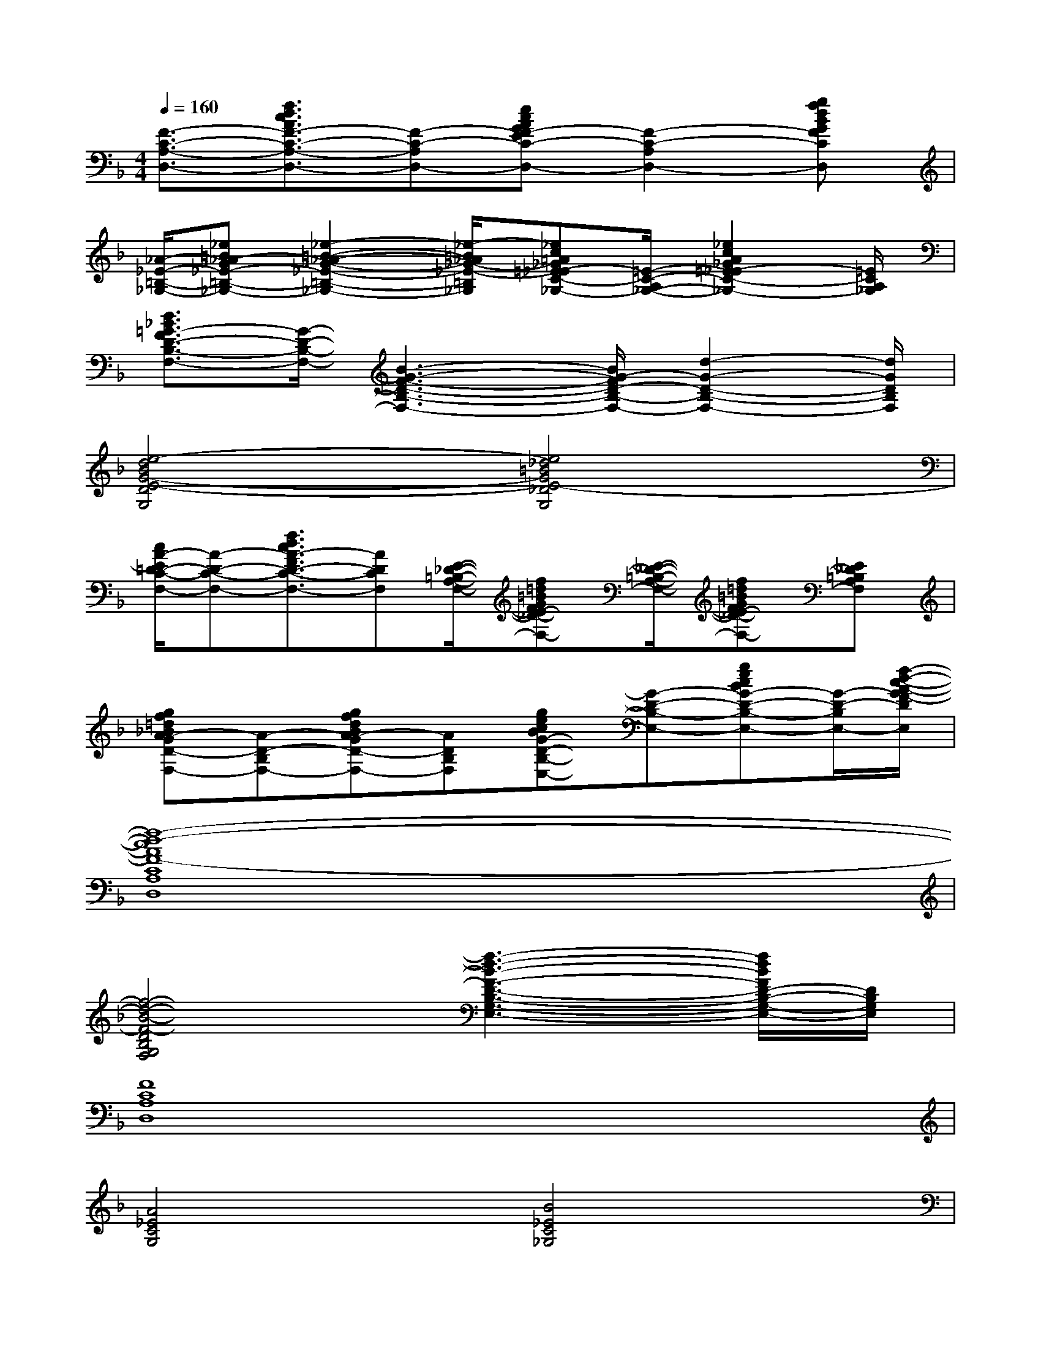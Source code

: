 X:1
T:
M:4/4
L:1/8
Q:1/4=160
K:F%1flats
V:1
[F3/2-C3/2-A,3/2-D,3/2-][f3/2d3/2c3/2A3/2F3/2-C3/2-A,3/2-D,3/2-][F-C-A,-D,-][ecAGF-EC-A,-D,-][F2-C2-A,2-D,2-][gfdBGFCA,D,]|
[_A/2-_E/2-=B,/2-_G,/2-][_e=B_A-_G_E-=B,-_G,-][_e2-=B2-_A2-_G2-_E2-=B,2-_G,2-][_e/2-=B/2_A/2_G/2-_E/2-=B,/2_G,/2][_ec=A_G=E-_EC-A,-_G,-][=E/2-C/2-A,/2-_G,/2-][_e2c2A2_G2=E2-_E2C2-A,2-_G,2-][=E/2C/2A,/2_G,/2]|
[d3/2_B3/2=G3/2-F3/2D3/2-B,3/2-F,3/2-][G/2-D/2-B,/2-F,/2-][B3-G3-F3-D3-B,3-F,3-][B/2G/2-F/2D/2-B,/2-F,/2-][d2-G2-D2-B,2-F,2-][d/2G/2D/2B,/2F,/2]|
[e4-d4B4G4-E4-D4G,4][e4_d4=B4G4E4-_D4G,4]|
[c/2A/2-E/2=D/2-C/2-F,/2-][A-D-C-F,-][f3/2d3/2c3/2A3/2-F3/2D3/2-C3/2-F,3/2-][ADCF,][E/2-_D/2-=B,/2-A,/2-F,/2-][f=d=BGFE-_D-=B,-A,-F,-][E/2-_D/2-=B,/2-A,/2-F,/2-][f=d=BGFE-_D-=B,-A,-F,-][E_D=B,A,F,]|
[gf=d_BA-GD-B,-F,-][A-D-B,-F,-][gfdBA-GD-B,-F,-][ADB,F,][gecBG-D-B,-E,-][G-D-B,-E,-][gecBG-D-B,-E,-][G/2-D/2-B,/2-E,/2-][f/2-d/2-c/2-A/2-G/2F/2-D/2B,/2E,/2]|
[f8-d8-c8A8F8-C8A,8G,8D,8]|
[f4-d4-B4-F4-D4B,4G,4F,4][f3-d3-B3-F3-D3-B,3-G,3-E,3-][f/2d/2B/2F/2D/2-B,/2-G,/2-E,/2-][D/2B,/2G,/2E,/2]|
[F8C8A,8D,8]|
[A4_E4C4G,4][B4_E4C4_G,4]|
[=G8D8B,8F,8]|
[D8B,8A,8=E,8]|
[C8A,8F,8D,8]|
[B4_E4=B,4_G,4][_E4=B,4_B,4F,4]|
[=G8D8B,8F,8]|
[G8D8B,8=E,8]